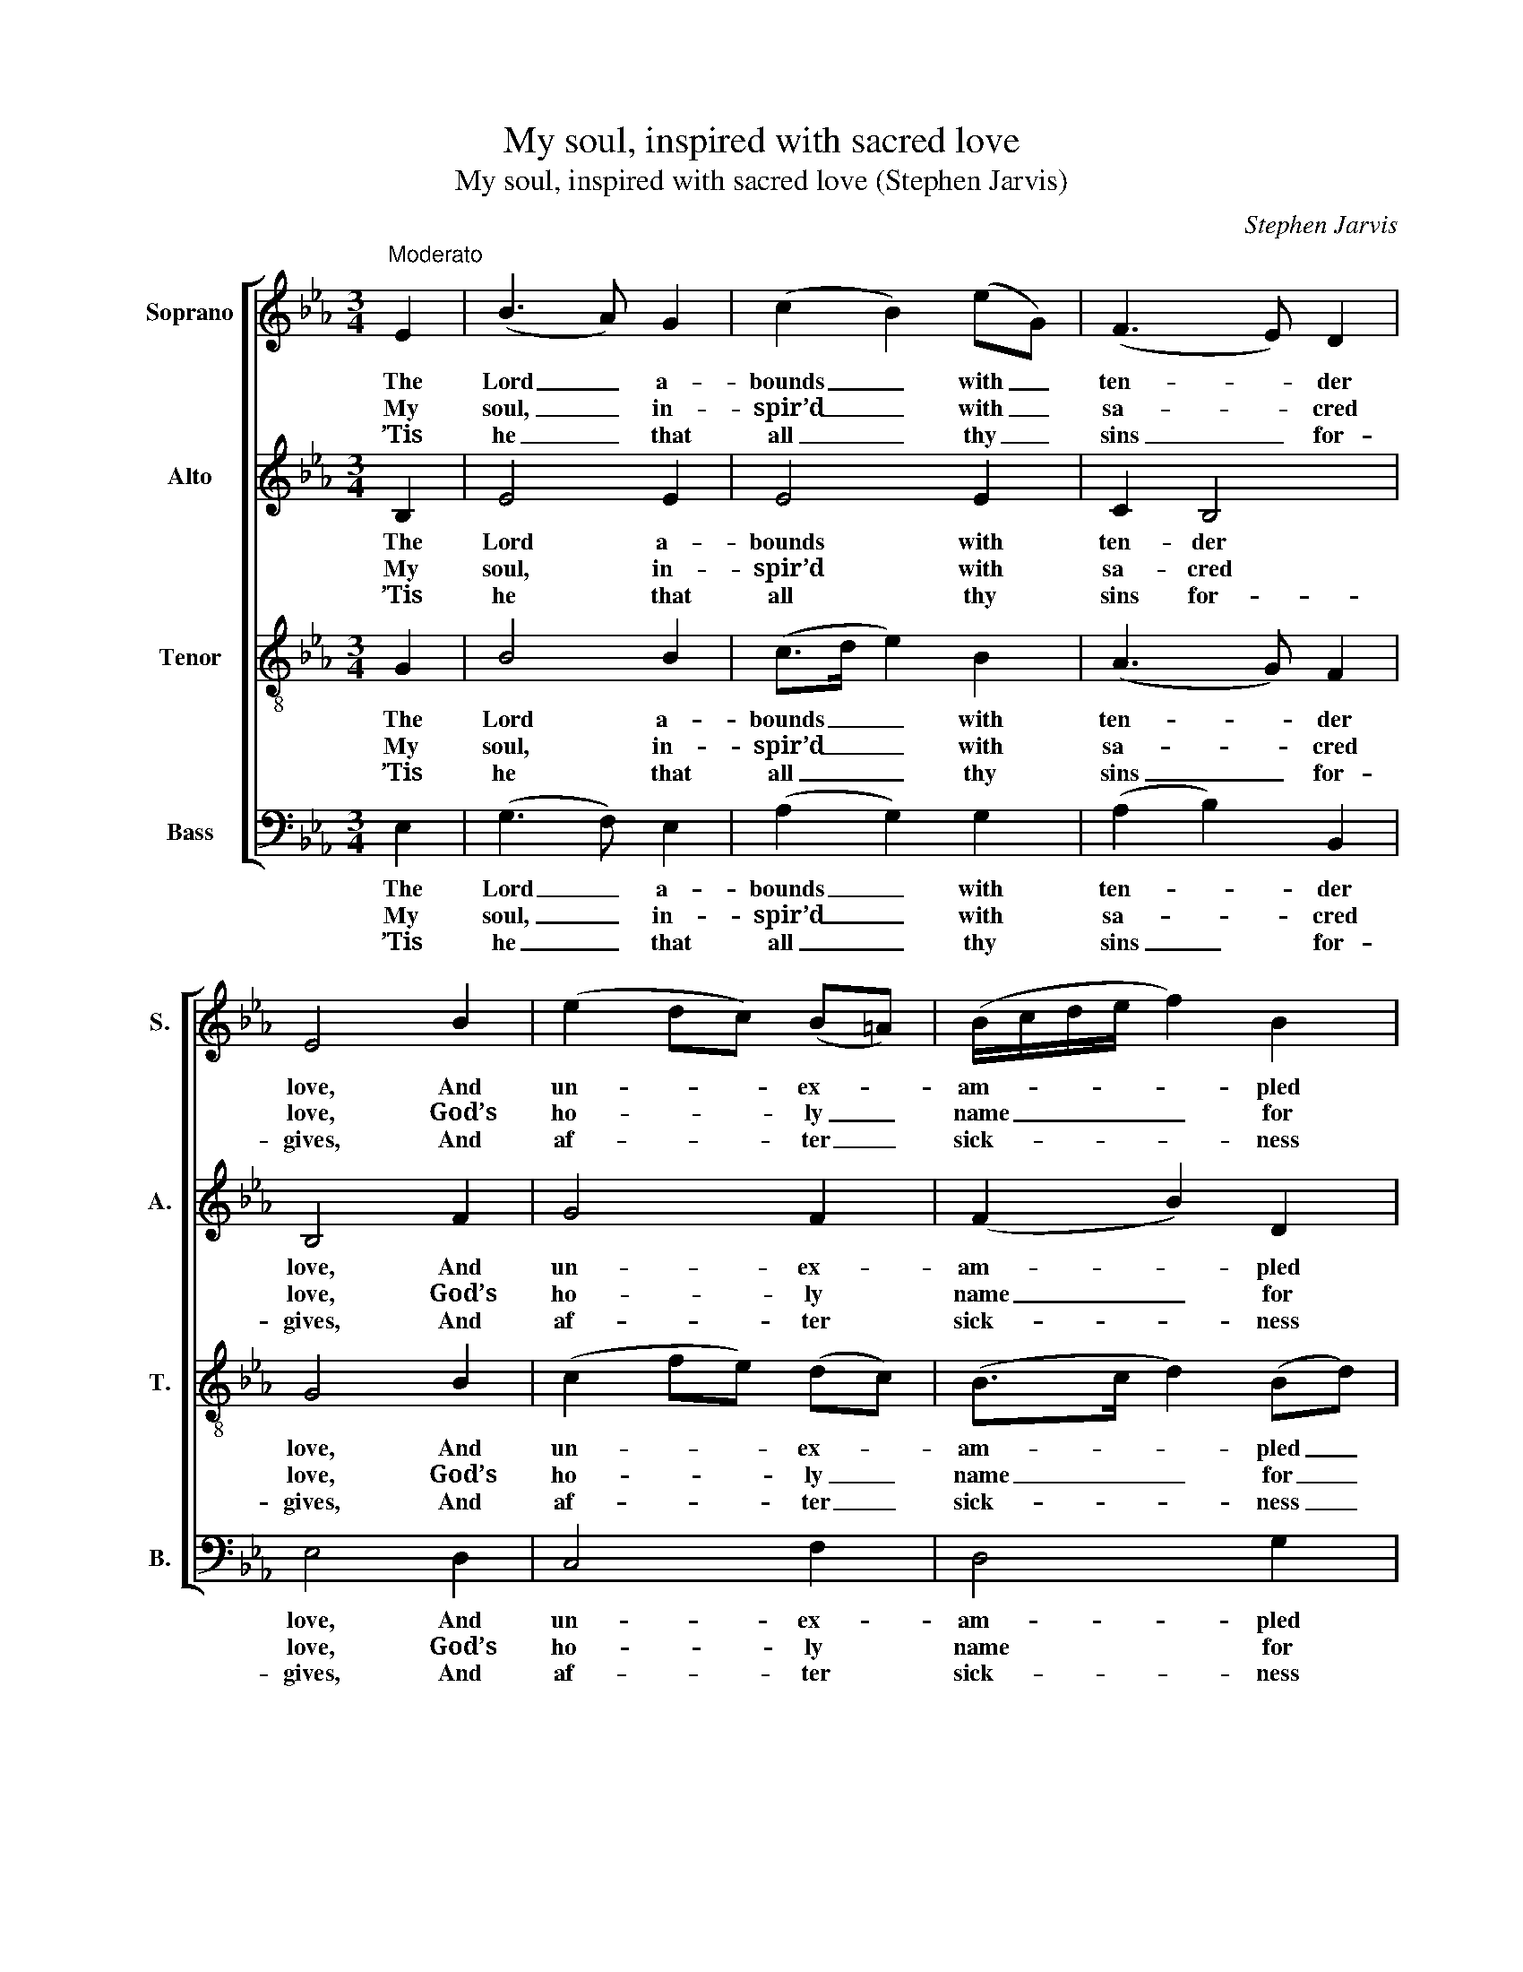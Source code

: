 X:1
T:My soul, inspired with sacred love
T:My soul, inspired with sacred love (Stephen Jarvis)
C:Stephen Jarvis
Z:p5, Twelve Psalm Tunes, and
Z:Eight Anthems, in Score,
Z:London: [1821]
%%score [ 1 2 3 4 ]
L:1/8
M:3/4
K:Eb
V:1 treble nm="Soprano" snm="S."
V:2 treble nm="Alto" snm="A."
V:3 treble-8 transpose=-12 nm="Tenor" snm="T."
V:4 bass nm="Bass" snm="B."
V:1
"^Moderato" E2 | (B3 A) G2 | (c2 B2) (eG) | (F3 E) D2 | E4 B2 | (e2 dc) (B=A) | (B/c/d/e/ f2) B2 | %7
w: The|Lord _ a-|bounds _ with _|ten- * der|love, And|un- * * ex- *|am- * * * * pled|
w: My|soul, _ in-|spir’d _ with _|sa- * cred|love, God’s|ho- * * ly _|name _ _ _ _ for|
w: ’Tis|he _ that|all _ thy _|sins _ for-|gives, And|af- * * ter _|sick- * * * * ness|
 (Gc B2) =A2 | B4 B2 | (B3 c) d2 | (e2 G2) c2 | (B3 A) G2 | A4 B2 | (c3 f) (ed) | e4 (E3/2F/4G/4) | %15
w: acts _ _ of|grace; His|wak- * en’d|wrath _ does|slow- * ly|move, His|will- * ing _|mer- cy _ _|
w: e- * * ver|bless; Of|all _ his|fa- * vours|mind- * ful|prove, And|still _ thy _|grate- ful _ _|
w: makes _ _ thee|sound; From|dan- * ger|he _ thy|life _ re-|trieves, By|him _ with _|grace and _ _|
 (A3 G) F2 | E4 |] %17
w: flows _ a-|pace.|
w: thanks _ ex-|press.|
w: mer- * cy|crown’d.|
V:2
 B,2 | E4 E2 | E4 E2 | C2 B,4 | B,4 F2 | G4 F2 | (F2 B2) D2 | (G2 F3) E | D4 F2 | E4 A2 | G4 A2 | %11
w: The|Lord a-|bounds with|ten- der|love, And|un- ex-|am- * pled|acts _ of|grace; His|wak- en’d|wrath does|
w: My|soul, in-|spir’d with|sa- cred|love, God’s|ho- ly|name _ for|e- * ver|bless; Of|all his|fa- vours|
w: ’Tis|he that|all thy|sins for-|gives, And|af- ter|sick- * ness|makes _ thee|sound; From|dan- ger|he thy|
 (G3 F) =E2 | F4 E2 | (E2 A2) A2 | G4 (E>C) | (F3 E) D2 | E4 |] %17
w: slow- * ly|move, His|will- * ing|mer- cy _|flows _ a-|pace.|
w: mind- * ful|prove, And|still _ thy|grate- ful _|thanks _ ex-|press.|
w: life _ re-|trieves, By|him _ with|grace and _|mer- * cy|crown’d.|
V:3
 G2 | B4 B2 | (c>d e2) B2 | (A3 G) F2 | G4 B2 | (c2 fe) (dc) | (B>c d2) (Bd) | (e2 d2) c2 | B4 d2 | %9
w: The|Lord a-|bounds _ _ with|ten- * der|love, And|un- * * ex- *|am- * * pled _|acts _ of|grace; His|
w: My|soul, in-|spir’d _ _ with|sa- * cred|love, God’s|ho- * * ly _|name _ _ for _|e- * ver|bless; Of|
w: ’Tis|he that|all _ _ thy|sins _ for-|gives, And|af- * * ter _|sick- * * ness _|makes _ thee|sound; From|
 e4 B2 | B4 c2 | _d2 c4 | c4 e2 | (c2 A2) f2 | e4 B2 | c2 B4 | [GB]4 |] %17
w: wak- en’d|wrath does|slow- ly|move, His|will- * ing|mer- cy|flows a-|pace.|
w: all his|fa- vours|mind- ful|prove, And|still _ thy|grate- ful|thanks ex-|press.|
w: dan- ger|he thy|life re-|trieves, By|him _ with|grace and|mer- cy|crown’d.|
V:4
 E,2 | (G,3 F,) E,2 | (A,2 G,2) G,2 | (A,2 B,2) B,,2 | E,4 D,2 | C,4 F,2 | D,4 G,2 | E,2 F,4 | %8
w: The|Lord _ a-|bounds _ with|ten- * der|love, And|un- ex-|am- pled|acts of|
w: My|soul, _ in-|spir’d _ with|sa- * cred|love, God’s|ho- ly|name for|e- ver|
w: ’Tis|he _ that|all _ thy|sins _ for-|gives, And|af- ter|sick- ness|makes thee|
 B,,4 (B,A,) | G,4 F,2 | E,4 A,2 | %11
w: grace; His _|wak- en’d|wrath does|
w: bless; Of _|all his|fa- vours|
w: sound; From _|dan- ger|he thy|
"^Original order of staves is Counter - Tenor - Treble - Bass: the counter part is notated in the source in the treble clef,an octave above sounding pitch. The vocal bass part is figured in the original: this figuring has been omitted from thepresent edition to facilitate the underlaying of the text. The first verse only of the text is given in the original:subsequent verses have been added editorially, on the basis of the title 'Psalm 103d. Verses 1/2 3/4 8 & last' in theoriginal. The following notes are printed in the source as small grace notes, and have been editorially written out infull: bar 5, beat 2, tenor F; bar 14, beat 3, treble F and G and counter C." (B,2 C2) C,2 | %12
w: slow- * ly|
w: mind- * ful|
w: life _ re-|
 F,4 G,2 | (A,2 F,2) B,,2 | C,4 G,,2 | A,,2 B,,4 | E,4 |] %17
w: move, His|will- * ing|mer- cy|flows a-|pace.|
w: prove, And|still _ thy|grate- ful|thanks ex-|press.|
w: trieves, By|him _ with|grace and|mer- cy|crown’d.|

